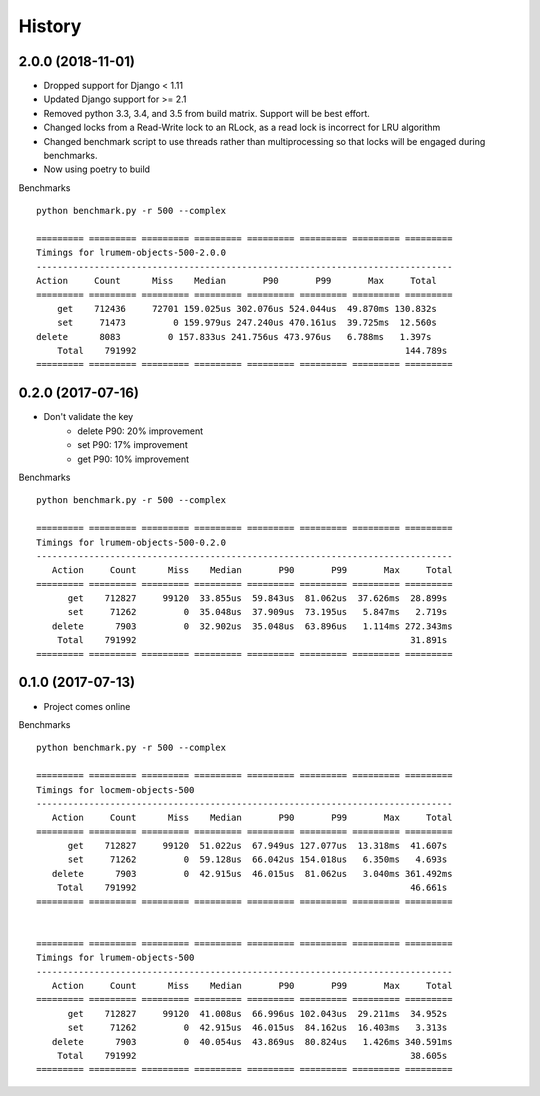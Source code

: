 History
=======

2.0.0 (2018-11-01)
------------------

* Dropped support for Django < 1.11
* Updated Django support for >= 2.1
* Removed python 3.3, 3.4, and 3.5 from build matrix. Support will be best effort.
* Changed locks from a Read-Write lock to an RLock, as a read lock is incorrect for LRU algorithm
* Changed benchmark script to use threads rather than multiprocessing so that locks
  will be engaged during benchmarks.
* Now using poetry to build

Benchmarks ::

    python benchmark.py -r 500 --complex

    ========= ========= ========= ========= ========= ========= ========= =========
    Timings for lrumem-objects-500-2.0.0
    -------------------------------------------------------------------------------
    Action     Count      Miss    Median       P90       P99       Max     Total
    ========= ========= ========= ========= ========= ========= ========= =========
        get    712436     72701 159.025us 302.076us 524.044us  49.870ms 130.832s
        set     71473         0 159.979us 247.240us 470.161us  39.725ms  12.560s
    delete      8083         0 157.833us 241.756us 473.976us   6.788ms   1.397s
        Total    791992                                                   144.789s
    ========= ========= ========= ========= ========= ========= ========= =========


0.2.0 (2017-07-16)
------------------

* Don't validate the key
    - delete P90: 20% improvement
    - set P90: 17% improvement
    - get P90: 10% improvement

Benchmarks ::

    python benchmark.py -r 500 --complex

    ========= ========= ========= ========= ========= ========= ========= =========
    Timings for lrumem-objects-500-0.2.0
    -------------------------------------------------------------------------------
       Action     Count      Miss    Median       P90       P99       Max     Total
    ========= ========= ========= ========= ========= ========= ========= =========
          get    712827     99120  33.855us  59.843us  81.062us  37.626ms  28.899s
          set     71262         0  35.048us  37.909us  73.195us   5.847ms   2.719s
       delete      7903         0  32.902us  35.048us  63.896us   1.114ms 272.343ms
        Total    791992                                                    31.891s
    ========= ========= ========= ========= ========= ========= ========= =========


0.1.0 (2017-07-13)
------------------

* Project comes online

Benchmarks ::

    python benchmark.py -r 500 --complex

    ========= ========= ========= ========= ========= ========= ========= =========
    Timings for locmem-objects-500
    -------------------------------------------------------------------------------
       Action     Count      Miss    Median       P90       P99       Max     Total
    ========= ========= ========= ========= ========= ========= ========= =========
          get    712827     99120  51.022us  67.949us 127.077us  13.318ms  41.607s
          set     71262         0  59.128us  66.042us 154.018us   6.350ms   4.693s
       delete      7903         0  42.915us  46.015us  81.062us   3.040ms 361.492ms
        Total    791992                                                    46.661s
    ========= ========= ========= ========= ========= ========= ========= =========


    ========= ========= ========= ========= ========= ========= ========= =========
    Timings for lrumem-objects-500
    -------------------------------------------------------------------------------
       Action     Count      Miss    Median       P90       P99       Max     Total
    ========= ========= ========= ========= ========= ========= ========= =========
          get    712827     99120  41.008us  66.996us 102.043us  29.211ms  34.952s
          set     71262         0  42.915us  46.015us  84.162us  16.403ms   3.313s
       delete      7903         0  40.054us  43.869us  80.824us   1.426ms 340.591ms
        Total    791992                                                    38.605s
    ========= ========= ========= ========= ========= ========= ========= =========
